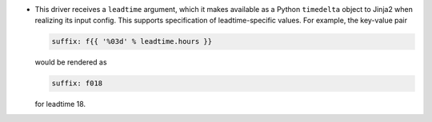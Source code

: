 * This driver receives a ``leadtime`` argument, which it makes available as a Python ``timedelta`` object to Jinja2 when realizing its input config. This supports specification of leadtime-specific values. For example, the key-value pair

  .. code-block:: yaml

     suffix: f{{ '%03d' % leadtime.hours }}

  would be rendered as

  .. code-block:: yaml

     suffix: f018

  for leadtime 18.
